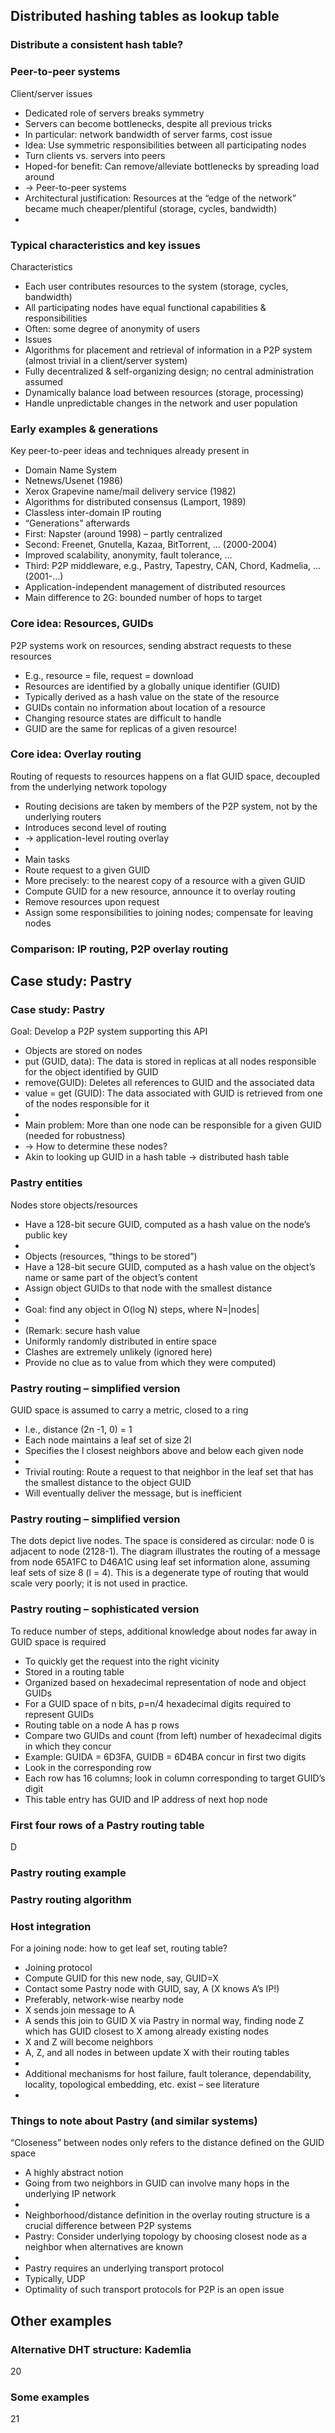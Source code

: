#+BIBLIOGRAPHY: ../bib plain

** Distributed hashing tables as lookup table 

*** Distribute a consistent hash table? 
*** Peer-to-peer systems
 Client/server issues
 - Dedicated role of servers breaks symmetry
 - Servers can become bottlenecks, despite all previous tricks 
 - In particular: network bandwidth of server farms, cost issue
 - Idea: Use symmetric responsibilities between all participating nodes 
 - Turn clients vs. servers into peers 
 - Hoped-for benefit: Can remove/alleviate bottlenecks by spreading load around 
 -  → Peer-to-peer systems 
 - Architectural justification: Resources at the “edge of the network” became much cheaper/plentiful (storage, cycles, bandwidth) 
 - 
*** Typical characteristics and key issues
 Characteristics
 - Each user contributes resources to the system (storage, cycles, bandwidth)
 - All participating nodes have equal functional capabilities & responsibilities 
 - Often: some degree of anonymity of users
 - Issues
 - Algorithms for placement and retrieval of information in a P2P system (almost trivial in a client/server system)
 - Fully decentralized & self-organizing design; no central administration assumed 
 - Dynamically balance load between resources (storage, processing) 
 - Handle unpredictable changes in the network and user population 
*** Early examples & generations  
 Key peer-to-peer ideas and techniques already present in 
 - Domain Name System 
 - Netnews/Usenet (1986)
 - Xerox Grapevine name/mail delivery service (1982)
 - Algorithms for distributed consensus (Lamport, 1989)
 - Classless inter-domain IP routing
 - “Generations” afterwards
 - First: Napster (around 1998) – partly centralized 
 - Second: Freenet, Gnutella, Kazaa, BitTorrent, … (2000-2004)
 - Improved scalability, anonymity, fault tolerance, … 
 - Third: P2P middleware, e.g., Pastry, Tapestry, CAN, Chord, Kadmelia, …  (2001-…) 
 - Application-independent management of distributed resources 
 - Main difference to 2G: bounded number of hops to target 
*** Core idea: Resources, GUIDs
 P2P systems work on resources, sending abstract requests to these resources
 - E.g., resource = file, request = download 
 - Resources are identified by a globally unique identifier  (GUID)
 - Typically derived as a hash value on the state of the resource
 - GUIDs contain no information about location of a resource 
 - Changing resource states are difficult to handle
 - GUID are the same for replicas of a given resource! 
*** Core idea: Overlay routing 
 Routing of requests to resources happens on a flat GUID space, decoupled from the underlying network topology
 - Routing decisions are taken by members of the P2P system, not by the underlying routers
 - Introduces second level of routing 
 - → application-level routing overlay 
 - 
 - Main tasks
 - Route request to a given GUID
 - More precisely: to the nearest copy of a resource with a given GUID
 - Compute GUID for a new resource, announce it to overlay routing 
 - Remove resources upon request 
 - Assign some responsibilities to joining nodes; compensate for leaving nodes 
*** Comparison: IP routing, P2P overlay routing 


** Case study: Pastry 

*** Case study: Pastry
 Goal: Develop a P2P system supporting this API
 - Objects are stored on nodes 
 - put (GUID, data): The data is stored in replicas at all nodes responsible for the object identified by GUID
 - remove(GUID): Deletes all references to GUID and the associated data
 - value = get (GUID): The data associated with GUID is retrieved from one of the nodes responsible for it
 - 
 - Main problem: More than one node can be responsible for a given GUID (needed for robustness) 
 - → How to determine these nodes?
 - Akin to looking up GUID in a hash table → distributed hash table 
*** Pastry entities
 Nodes store objects/resources
 - Have a 128-bit secure GUID, computed as a hash value on the node’s public key 
 - 
 - Objects (resources, “things to be stored”)
 - Have a 128-bit secure GUID, computed as a hash value on the object’s name or same part of the object’s content 
 - Assign object GUIDs to that node with the smallest distance 
 - 
 - Goal: find any object in O(log N) steps, where N=|nodes|
 - 
 - (Remark: secure hash value 
 - Uniformly randomly distributed in entire space
 - Clashes are extremely unlikely (ignored here)
 - Provide no clue as to value from which they were computed)
*** Pastry routing – simplified version 
 GUID space is assumed to carry a metric, closed to a ring
 - I.e., distance (2n -1,  0) = 1 
 - Each node maintains a leaf set of size 2l 
 - Specifies the l closest neighbors above and below each given node 
 - 
 - Trivial routing: Route a request to that neighbor in the leaf set that has the smallest distance to the object GUID
 - Will eventually deliver the message, but is inefficient 
*** Pastry routing – simplified version
 The dots depict live nodes. The space is considered as circular: node 0 is adjacent to node (2128-1). The diagram illustrates the routing of a message from node 65A1FC to D46A1C using leaf set information alone, assuming leaf sets of size 8 (l = 4). This is a degenerate type of routing that would scale very poorly; it is not used in practice. 
*** Pastry routing – sophisticated version 
 To reduce number of steps, additional knowledge about nodes far away in GUID space is required
 - To quickly get the request into the right vicinity 
 - Stored in a routing table
 - Organized based on hexadecimal representation of node and object GUIDs
 - For a GUID space of n bits, p=n/4 hexadecimal digits required to represent GUIDs 
 - Routing table on a node A has p rows 
 - Compare two GUIDs and count (from left) number of hexadecimal digits in which they concur 
 - Example: GUIDA = 6D3FA, GUIDB = 6D4BA concur in first two digits
 - Look in the corresponding row
 - Each row has 16 columns; look in column corresponding to target GUID’s digit
 - This table entry has GUID and IP address of next hop node 
*** First four rows of a Pastry routing table 

 D
*** Pastry routing example 

*** Pastry routing algorithm 

*** Host integration
 For a joining node: how to get leaf set, routing table? 
 - Joining protocol
 - Compute GUID for this new node, say, GUID=X 
 - Contact some Pastry node with GUID, say, A  (X knows A’s IP!)
 - Preferably, network-wise nearby node 
 - X sends join message to A 
 - A sends this join to GUID X via Pastry in normal way, finding node Z which has GUID closest to X among already existing nodes 
 - X and Z will become neighbors
 - A, Z, and all nodes in between update X with their routing tables 
 - 
 - Additional mechanisms for host failure, fault tolerance, dependability, locality, topological embedding, etc. exist – see literature 
 - 
*** Things to note about Pastry (and similar systems)
 “Closeness” between nodes only refers to the distance defined on the GUID space 
 - A highly abstract notion
 - Going from two neighbors in GUID can involve many hops in the underlying IP network 
 - 
 - Neighborhood/distance definition in the overlay routing structure is a crucial difference between P2P systems
 - Pastry: Consider underlying topology by choosing closest node as a neighbor when alternatives are known 
 - 
 - Pastry requires an underlying transport protocol 
 - Typically, UDP 
 - Optimality of such transport protocols for P2P is an open issue

** Other examples  


*** Alternative DHT structure: Kademlia 
 20
*** Some examples 
 21
